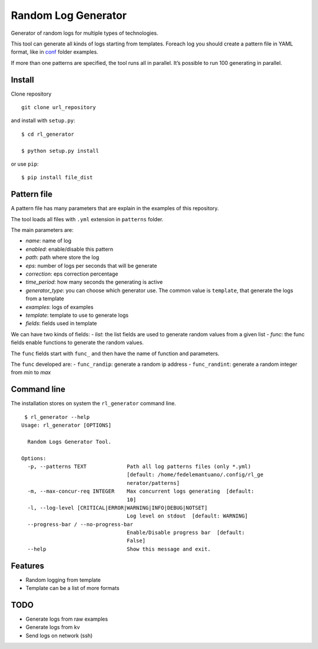 Random Log Generator
====================

Generator of random logs for multiple types of technologies.

This tool can generate all kinds of logs starting from templates.
Foreach log you should create a pattern file in YAML format, like in
`conf <conf/>`__ folder examples.

If more than one patterns are specified, the tool runs all in parallel.
It’s possible to run 100 generating in parallel.

Install
-------

Clone repository

::

   git clone url_repository

and install with ``setup.py``:

::

   $ cd rl_generator

   $ python setup.py install

or use ``pip``:

::

   $ pip install file_dist

Pattern file
------------

A pattern file has many parameters that are explain in the examples of
this repository.

The tool loads all files with ``.yml`` extension in ``patterns`` folder.

The main parameters are:

-  *name*: name of log
-  *enabled*: enable/disable this pattern
-  *path*: path where store the log
-  *eps*: number of logs per seconds that will be generate
-  *correction*: eps correction percentage
-  *time_period*: how many seconds the generating is active
-  *generator_type*: you can choose which generator use. The common
   value is ``template``, that generate the logs from a template
-  *examples*: logs of examples
-  *template*: template to use to generate logs
-  *fields*: fields used in template

We can have two kinds of fields: - *list*: the list fields are used to
generate random values from a given list - *func*: the func fields
enable functions to generate the random values.

The ``func`` fields start with ``func_`` and then have the name of
function and parameters.

The ``func`` developed are: - ``func_randip``: generate a random ip
address - ``func_randint``: generate a random integer from *min* to
*max*

Command line
------------

The installation stores on system the ``rl_generator`` command line.

::

    $ rl_generator --help
   Usage: rl_generator [OPTIONS]

     Random Logs Generator Tool.

   Options:
     -p, --patterns TEXT             Path all log patterns files (only *.yml)
                                     [default: /home/fedelemantuano/.config/rl_ge
                                     nerator/patterns]
     -m, --max-concur-req INTEGER    Max concurrent logs generating  [default:
                                     10]
     -l, --log-level [CRITICAL|ERROR|WARNING|INFO|DEBUG|NOTSET]
                                     Log level on stdout  [default: WARNING]
     --progress-bar / --no-progress-bar
                                     Enable/Disable progress bar  [default:
                                     False]
     --help                          Show this message and exit.

Features
--------

-  Random logging from template
-  Template can be a list of more formats

TODO
----

-  Generate logs from raw examples
-  Generate logs from kv
-  Send logs on network (ssh)
